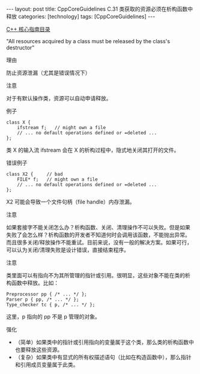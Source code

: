 #+BEGIN_EXPORT html
---
layout: post
title: CppCoreGuidelines C.31 类获取的资源必须在析构函数中释放
categories: [technology]
tags: [CppCoreGuidelines]
---
#+END_EXPORT

[[http://kimi.im/tags.html#CppCoreGuidelines-ref][C++ 核心指南目录]]

"All resources acquired by a class must be released by the class's destructor"

理由

防止资源泄漏（尤其是错误情况下）


注意

对于有默认操作类，资源可以自动申请释放。


例子

#+begin_src C++ :flags -std=c++20 :results output :exports both :eval no-export
class X {
    ifstream f;   // might own a file
    // ... no default operations defined or =deleted ...
};
#+end_src

类 X 的输入流 ifstream 会在 X 的析构过程中，隐式地关闭其打开的文件。


错误例子

#+begin_src C++ :flags -std=c++20 :results output :exports both :eval no-export
class X2 {     // bad
    FILE* f;   // might own a file
    // ... no default operations defined or =deleted ...
};
#+end_src

X2 可能会导致一个文件句柄（file handle）内存泄漏。


注意

如果套接字不能关闭怎么办？析构函数、关闭、清理操作不可以失败。但是如果
失败了会怎么样？析构函数的开发者不知道何时会调用该函数，不能抛出异常。
而且很多关闭/释放操作不能重试。目前来说，没有一般的解决方案。如果可行，
可以认为关闭/清理失败是设计错误，直接结束程序。


注意

类里面可以有指向不为其所管理的指针或引用。很明显，这些对象不能在类的析
构函数中释放。比如：

#+begin_src C++ :flags -std=c++20 :results output :exports both :eval no-export
Preprocessor pp { /* ... */ };
Parser p { pp, /* ... */ };
Type_checker tc { p, /* ... */ };
#+end_src

这里，p 指向的 pp 不是 p 管理的对象。


强化
- （简单）如果类中的指针或引用指向的变量属于这个类，那么类的析构函数中
  也要释放这些资源。
- （复杂）如果类中有显式的所有权描述语句（比如在构造函数中），那么指针
  和引用成员变量属于此类。
